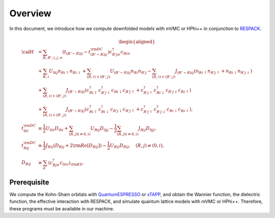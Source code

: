 Overview
========

In this document, we introduce how we compute downfolded models
with mVMC or HPhi++ in conjunction to
`RESPACK <https://sites.google.com/view/kazuma7k6r>`_.

.. math::

   \begin{aligned}
   {\cal H} &=
   \sum_{R, R', i, j, \sigma}
   \left(t_{(R'-R) i j} - t_{(R'-R) i j}^{\rm DC}\right)
   c_{R' j \sigma}^{\dagger} c_{R i \sigma}
   \nonumber \\
   &+ \sum_{R, i}
   U_{0 i j} n_{R i \uparrow} n_{R i \downarrow}
   + \sum_{(R, i) < (R', j)}
   U_{(R'-R) i j} n_{R i} n_{R' j}
   - \sum_{(R, i) < (R', j)}
   J_{(R'-R) i j} (n_{R i \uparrow} n_{R' j \uparrow}
   + n_{R i \downarrow} n_{R' j \downarrow})
   \nonumber \\
   &+ \sum_{(R, i) < (R', j)}
   J_{(R'-R) i j} (
   c_{R i \uparrow}^{\dagger} c_{R' j \downarrow}^{\dagger}
   c_{R i \downarrow} c_{R' j \uparrow} +
   c_{R' j \uparrow}^{\dagger} c_{R i \downarrow}^{\dagger}
   c_{R' j \downarrow} c_{R i \uparrow} )
   \nonumber \\
   &+ \sum_{(R, i) < (R', j)}
   J_{(R'-R) i j} (
   c_{R i \uparrow}^{\dagger} c_{R i \downarrow}^{\dagger}
   c_{R' j \downarrow} c_{R' j \uparrow} +
   c_{R' j \uparrow}^{\dagger} c_{R' j \downarrow}^{\dagger}
   c_{R i \downarrow} c_{R i \uparrow} ),
   \\
   t_{0 i i}^{\rm DC} &\equiv \frac{1}{2}U_{0 i i} D_{0 i i}
   + \sum_{(R, j) (\neq 0, i)} U_{R i j} D_{0 j j}
   - \frac{1}{2} \sum_{(R, j) (\neq 0, i)} J_{R i j} D_{0 j j},
   \\
   t_{R i j}^{\rm DC} &\equiv \frac{1}{2} J_{R i j} (D_{R i j} + 2 {\rm Re} [D_{R i j}])
   -\frac{1}{2}  U_{R i j} D_{R i j},
   \quad (R, j) \neq (0, i),
   \\
   D_{R i j} &\equiv \sum_{\sigma}
   \left\langle c_{R j \sigma}^{\dagger} c_{0 i \sigma}\right\rangle_{\rm KS}.
   \end{aligned}

Prerequisite
------------

We compute the Kohn-Sham orbitals with
`QuantumESPRESSO <http://www.quantum-espresso.org/>`_
or
`xTAPP <http://xtapp.cp.is.s.u-tokyo.ac.jp/>`_,
and obtain the Wannier function, the dielectric function,
the effective interaction with RESPACK,
and simulate quantum lattice models with
mVMC or HPhi++.
Therefore, these programs must be available in our machine.
